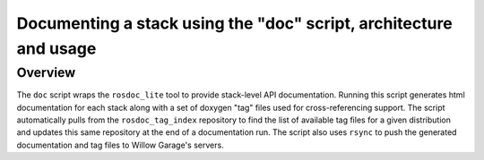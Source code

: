 Documenting a stack using the "doc" script, architecture and usage
-----------------------------------------------------

Overview
=====================================================

The ``doc`` script wraps the ``rosdoc_lite`` tool to provide stack-level API documentation. Running this script generates html documentation for each stack along with a set of doxygen "tag" files used for cross-referencing support. The script automatically pulls from the ``rosdoc_tag_index`` repository to find the list of available tag files for a given distribution and updates this same repository at the end of a documentation run. The script also uses ``rsync`` to push the generated documentation and tag files to Willow Garage's servers.
